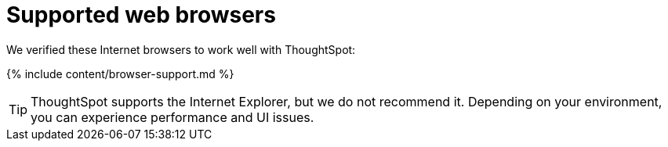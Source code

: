 = Supported web browsers
:last_updated: 11/15/2019
:permalink: /:collection/:path.html
:sidebar: mydoc_sidebar

We verified these Internet browsers to work well with ThoughtSpot:

{% include content/browser-support.md %}

TIP: ThoughtSpot supports the Internet Explorer, but we do not recommend it. Depending on your environment, you can experience performance
and UI issues.